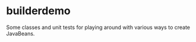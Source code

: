* builderdemo

Some classes and unit tests for playing around with various ways to create JavaBeans.

